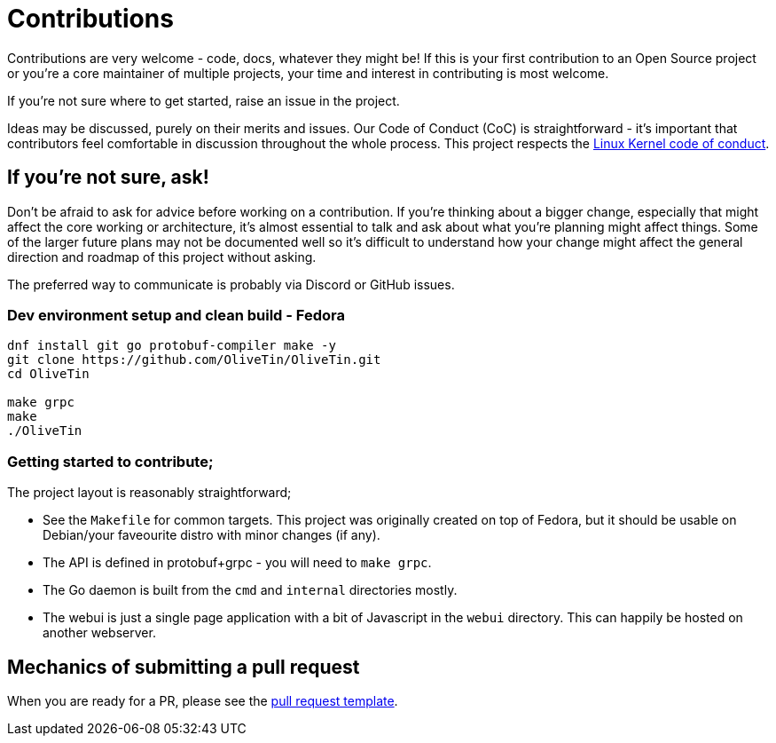 = Contributions

Contributions are very welcome - code, docs, whatever they might be! If this is
your first contribution to an Open Source project or you're a core maintainer
of multiple projects, your time and interest in contributing is most welcome.

If you're not sure where to get started, raise an issue in the project.

Ideas may be discussed, purely on their merits and issues. Our Code of Conduct
(CoC) is straightforward - it's important that contributors feel comfortable in 
discussion throughout the whole process. This project respects the 
link:https://www.kernel.org/doc/html/latest/process/code-of-conduct.html[Linux Kernel code of conduct]. 

== If you're not sure, ask!

Don't be afraid to ask for advice before working on a
contribution. If you're thinking about a bigger change, especially that might
affect the core working or architecture, it's almost essential to talk and ask
about what you're planning might affect things. Some of the larger future plans may not be
documented well so it's difficult to understand how your change might affect
the general direction and roadmap of this project without asking. 

The preferred way to communicate is probably via Discord or GitHub issues. 

=== Dev environment setup and clean build - Fedora 

```
dnf install git go protobuf-compiler make -y 
git clone https://github.com/OliveTin/OliveTin.git
cd OliveTin

make grpc
make
./OliveTin
```

=== Getting started to contribute;

The project layout is reasonably straightforward; 

* See the `Makefile` for common targets. This project was originally created on top of Fedora, but it should be usable on Debian/your faveourite distro with minor changes (if any).
* The API is defined in protobuf+grpc - you will need to `make grpc`. 
* The Go daemon is built from the `cmd` and `internal` directories mostly.
* The webui is just a single page application with a bit of Javascript in the `webui` directory. This can happily be hosted on another webserver.

== Mechanics of submitting a pull request

When you are ready for a PR, please see the link:.github/PULL_REQUEST_TEMPLATE.md[pull request template].
